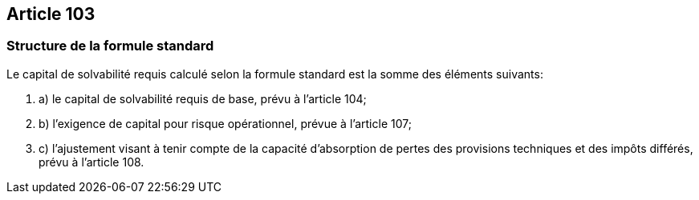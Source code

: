 == Article 103

=== Structure de la formule standard

Le capital de solvabilité requis calculé selon la formule standard est la somme des éléments suivants:

. a) le capital de solvabilité requis de base, prévu à l'article 104;

. b) l'exigence de capital pour risque opérationnel, prévue à l'article 107;

. c) l'ajustement visant à tenir compte de la capacité d'absorption de pertes des provisions techniques et des impôts différés, prévu à l'article 108.